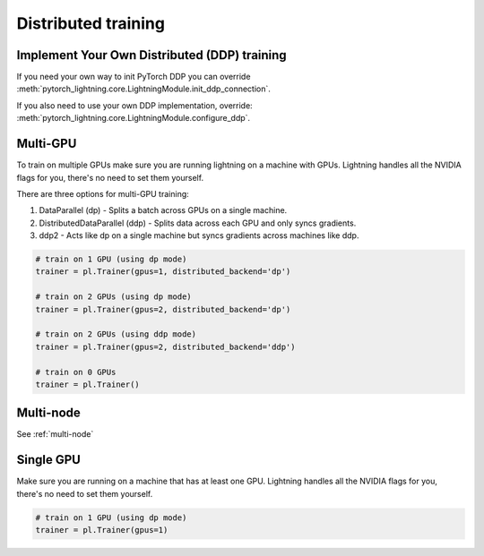 Distributed training
=====================

Implement Your Own Distributed (DDP) training
----------------------------------------------
If you need your own way to init PyTorch DDP you can override :meth:`pytorch_lightning.core.LightningModule.init_ddp_connection`.

If you also need to use your own DDP implementation, override:  :meth:`pytorch_lightning.core.LightningModule.configure_ddp`.

Multi-GPU
----------------------------------------------
To train on multiple GPUs make sure you are running lightning on a machine with GPUs. Lightning handles
all the NVIDIA flags for you, there's no need to set them yourself.

There are three options for multi-GPU training:

1. DataParallel (dp) - Splits a batch across GPUs on a single machine.

2. DistributedDataParallel (ddp) - Splits data across each GPU and only syncs gradients.

3. ddp2 - Acts like dp on a single machine but syncs gradients across machines like ddp.

.. code-block:: python

    # train on 1 GPU (using dp mode)
    trainer = pl.Trainer(gpus=1, distributed_backend='dp')

    # train on 2 GPUs (using dp mode)
    trainer = pl.Trainer(gpus=2, distributed_backend='dp')

    # train on 2 GPUs (using ddp mode)
    trainer = pl.Trainer(gpus=2, distributed_backend='ddp')

    # train on 0 GPUs
    trainer = pl.Trainer()


Multi-node
----------------------------------------------
See :ref:`multi-node`

Single GPU
----------------------------------------------
Make sure you are running on a machine that has at least one GPU. Lightning handles all the NVIDIA flags for you,
there's no need to set them yourself.

.. code-block:: python

    # train on 1 GPU (using dp mode)
    trainer = pl.Trainer(gpus=1)